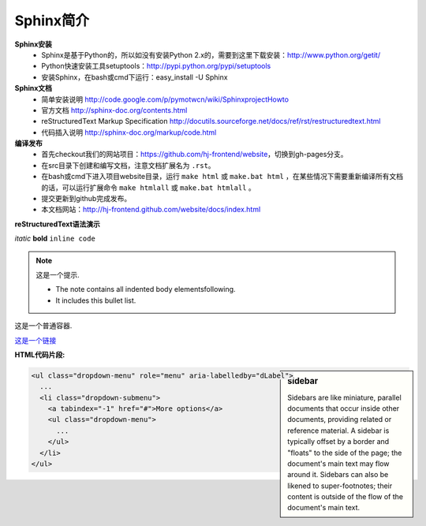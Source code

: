 
.. meta::
   :keywords: sphinx


Sphinx简介
=================================================

.. image:: http://sphinx.pocoo.org/_static/sphinx.png

**Sphinx安装**
	* Sphinx是基于Python的，所以如没有安装Python 2.x的，需要到这里下载安装：http://www.python.org/getit/
	* Python快速安装工具setuptools：http://pypi.python.org/pypi/setuptools
	* 安装Sphinx，在bash或cmd下运行：easy_install -U Sphinx

**Sphinx文档**
	* 简单安装说明 http://code.google.com/p/pymotwcn/wiki/SphinxprojectHowto
	* 官方文档 http://sphinx-doc.org/contents.html
	* reStructuredText Markup Specification http://docutils.sourceforge.net/docs/ref/rst/restructuredtext.html
	* 代码插入说明 http://sphinx-doc.org/markup/code.html

**编译发布**
	* 首先checkout我们的网站项目：https://github.com/hj-frontend/website，切换到gh-pages分支。
	* 在src目录下创建和编写文档，注意文档扩展名为 ``.rst``。
	* 在bash或cmd下进入项目website目录，运行 ``make html`` 或 ``make.bat html`` ，在某些情况下需要重新编译所有文档的话，可以运行扩展命令 ``make htmlall`` 或 ``make.bat htmlall`` 。
	* 提交更新到github完成发布。
	* 本文档网站：http://hj-frontend.github.com/website/docs/index.html

**reStructuredText语法演示**

*itatic* **bold** ``inline code``

.. note:: 这是一个提示.

   - The note contains all indented body elementsfollowing.
   - It includes this bullet list.

.. container:: myContent

   这是一个普通容器.

`这是一个链接 <http://www.hujiang.com>`_

.. raw:: html
   
   <script type="text/javascript" src="http://dict.hjenglish.com/app/js/dict_ajax.js"></script>

**HTML代码片段:**

.. sidebar:: sidebar

   Sidebars are like miniature, parallel documents that occur inside other documents, providing related or reference material. A sidebar is typically offset by a border and "floats" to the side of the page; the document's main text may flow around it. Sidebars can also be likened to super-footnotes; their content is outside of the flow of the document's main text.

.. code-block:: html

	<ul class="dropdown-menu" role="menu" aria-labelledby="dLabel">
	  ...
	  <li class="dropdown-submenu">
	    <a tabindex="-1" href="#">More options</a>
	    <ul class="dropdown-menu">
	      ...
	    </ul>
	  </li>
	</ul>
